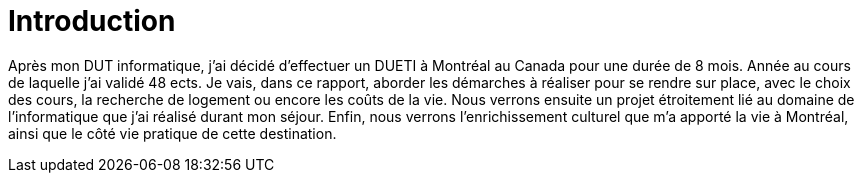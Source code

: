 = Introduction

Après mon DUT informatique, j’ai décidé d'effectuer un DUETI à Montréal au Canada pour une durée de 8 mois. Année au cours de laquelle j'ai validé 48 ects. Je vais, dans ce rapport, aborder les démarches à réaliser pour se rendre sur place, avec le choix des cours, la recherche de logement ou encore les coûts de la vie. Nous verrons ensuite un projet étroitement lié au domaine de l'informatique que j'ai réalisé durant mon séjour. Enfin, nous verrons l'enrichissement culturel que m'a apporté la vie à Montréal, ainsi que le côté vie pratique de cette destination.
